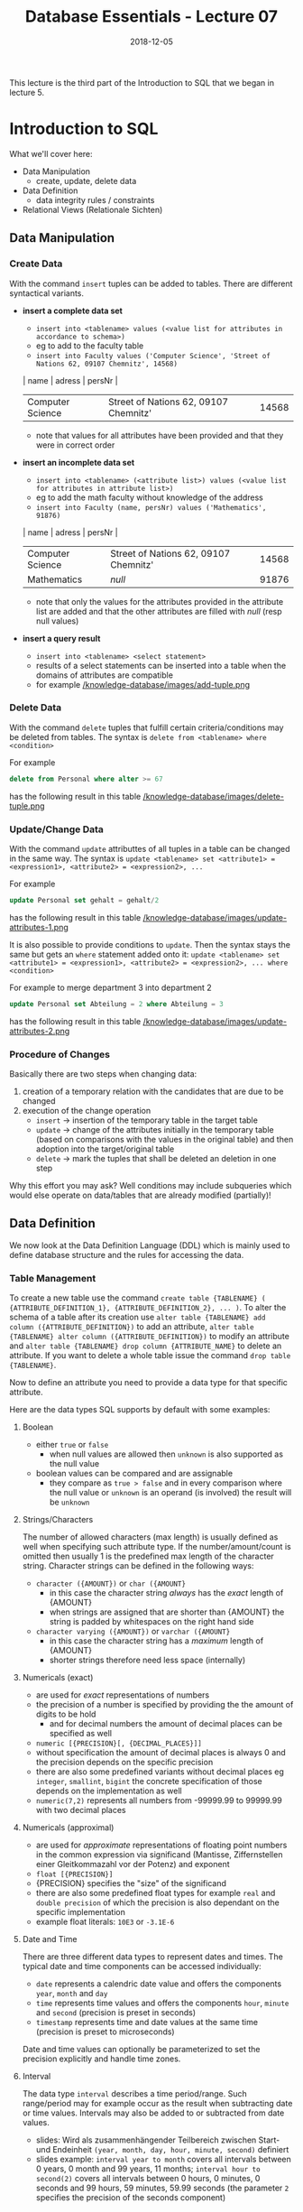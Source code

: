 #+TITLE: Database Essentials - Lecture 07
#+DATE: 2018-12-05
#+HUGO_BASE_DIR: ../../../
#+HUGO_SECTION: uni/db
#+HUGO_DRAFT: false
#+HUGO_AUTO_SET_LASTMOD: true


This lecture is the third part of the Introduction to SQL that we began in lecture 5.

* Introduction to SQL
What we'll cover here:
- Data Manipulation
  - create, update, delete data
- Data Definition
  - data integrity rules / constraints
- Relational Views (Relationale Sichten)

** Data Manipulation
*** Create Data
With the command =insert= tuples can be added to tables. There are different syntactical variants.
- *insert a complete data set*
  - =insert into <tablename> values (<value list for attributes in accordance to schema>)=
  - eg to add to the faculty table
  - =insert into Faculty values ('Computer Science', 'Street of Nations 62, 09107 Chemnitz', 14568)=
  | name             | adress                                | persNr |
  |------------------+---------------------------------------+--------|
  | Computer Science | Street of Nations 62, 09107 Chemnitz' |  14568 |
  - note that values for all attributes have been provided and that they were in correct order
- *insert an incomplete data set*
  - =insert into <tablename> (<attribute list>) values (<value list for attributes in attribute list>)=
  - eg to add the math faculty without knowledge of the address
  - =insert into Faculty (name, persNr) values ('Mathematics', 91876)=
  | name             | adress                                | persNr |
  |------------------+---------------------------------------+--------|
  | Computer Science | Street of Nations 62, 09107 Chemnitz' |  14568 |
  | Mathematics      | /null/                                |  91876 |
  - note that only the values for the attributes provided in the attribute list are added and that the other attributes are filled with /null/ (resp null values)
- *insert a query result*
  - =insert into <tablename> <select statement>=
  - results of a select statements can be inserted into a table when the domains of attributes are compatible
  - for example [[/knowledge-database/images/add-tuple.png ]]

*** Delete Data
With the command =delete= tuples that fulfill certain criteria/conditions may be deleted from tables. The syntax is =delete from <tablename> where <condition>=

For example
#+BEGIN_SRC sql
delete from Personal where alter >= 67
#+END_SRC
has the following result in this table
[[/knowledge-database/images/delete-tuple.png ]]

*** Update/Change Data
With the command =update= attributtes of all tuples in a table can be changed in the same way. The syntax is =update <tablename> set <attribute1> = <expression1>, <attribute2> = <expression2>, ...=

For example
#+BEGIN_SRC sql
update Personal set gehalt = gehalt/2
#+END_SRC
has the following result in this table
[[/knowledge-database/images/update-attributes-1.png ]]

It is also possible to provide conditions to =update=. Then the syntax stays the same but gets an =where= statement added onto it: =update <tablename> set <attribute1> = <expression1>, <attribute2> = <expression2>, ... where <condition>=

For example to merge department 3 into department 2
#+BEGIN_SRC sql
update Personal set Abteilung = 2 where Abteilung = 3
#+END_SRC
has the following result in this table
[[/knowledge-database/images/update-attributes-2.png ]]

*** Procedure of Changes
Basically there are two steps when changing data:
1. creation of a temporary relation with the candidates that are due to be changed
2. execution of the change operation
   - =insert= \rightarrow insertion of the temporary table in the target table
   - =update= \rightarrow change of the attributes initially in the temporary table (based on comparisons with the values in the original table) and then adoption into the target/original table
   - =delete= \rightarrow mark the tuples that shall be deleted an deletion in one step
     
Why this effort you may ask? Well conditions may include subqueries which would else operate on data/tables that are already modified (partially)!

** Data Definition
We now look at the Data Definition Language (DDL) which is mainly used to define database structure and the rules for accessing the data.
*** Table Management
To create a new table use the command =create table {TABLENAME} ( {ATTRIBUTE_DEFINITION_1}, {ATTRIBUTE_DEFINITION_2}, ... )=. To alter the schema of a table after its creation use =alter table {TABLENAME} add column ({ATTRIBUTE_DEFINITION})= to add an attribute, =alter table {TABLENAME} alter column ({ATTRIBUTE_DEFINITION})= to modify an attribute and =alter table {TABLENAME} drop column {ATTRIBUTE_NAME}= to delete an attribute. If you want to delete a whole table issue the command =drop table {TABLENAME}=.

Now to define an attribute you need to provide a data type for that specific attribute.

Here are the data types SQL supports by default with some examples:

***** Boolean
- either =true= or =false=
  - when null values are allowed then =unknown= is also supported as the null value
- boolean values can be compared and are assignable
  - they compare as =true > false= and in every comparison where the null value or =unknown= is an operand (is involved) the result will be =unknown=
    
***** Strings/Characters
The number of allowed characters (max length) is usually defined as well when specifying such attribute type. If the number/amount/count is omitted then usually 1 is the predefined max length of the character string. Character strings can be defined in the following ways:
- =character ({AMOUNT})= or =char ({AMOUNT}=
  - in this case the character string /always/ has the /exact/ length of {AMOUNT}
  - when strings are assigned that are shorter than {AMOUNT} the string is padded by whitespaces on the right hand side
- =character varying ({AMOUNT})= or =varchar ({AMOUNT}=
  - in this case the character string has a /maximum/ length of {AMOUNT}
  - shorter strings therefore need less space (internally)
    
***** Numericals (exact)
- are used for /exact/ representations of numbers
- the precision of a number is specified by providing the the amount of digits to be hold
  - and for decimal numbers the amount of decimal places can be specified as well 
- =numeric [{PRECISION}[, {DECIMAL_PLACES}]]=
- without specification the amount of decimal places is always 0 and the precision depends on the specific precision 
- there are also some predefined variants without decimal places eg =integer=, =smallint=, =bigint= the concrete specification of those depends on the implementation as well
- =numeric(7,2)= represents all numbers from -99999.99 to 99999.99 with two decimal places

***** Numericals (approximal)
- are used for /approximate/ representations of floating point numbers in the common expression via significand (Mantisse, Ziffernstellen einer Gleitkommazahl vor der Potenz) and exponent
- =float [{PRECISION}]=
- {PRECISION} specifies the "size" of the significand
- there are also some predefined float types for example =real= and =double precision= of which the precision is also dependant on the specific implementation
- example float literals: =10E3= or =-3.1E-6=

***** Date and Time
There are three different data types to represent dates and times. The typical date and time components can be accessed individually:
- =date= represents a calendric date value and offers the components =year=, =month= and =day=
- =time= represents time values and offers the components =hour=, =minute= and =second= (precision is preset in seconds)  
- =timestamp= represents time and date values at the same time (precision is preset to microseconds)
  
Date and time values can optionally be parameterized to set the precision explicitly and handle time zones.

***** Interval
The data type =interval= describes a time period/range. Such range/period may for example occur as the result when subtracting date or time values. Intervals may also be added to or subtracted from date values.
- slides: Wird als zusammenhängender Teilbereich zwischen Start- und Endeinheit =(year, month, day, hour, minute, second)= definiert
- slides example: =interval year to month= covers all intervals between 0 years, 0 month and 99 years, 11 months; =interval hour to second(2)= covers all intervals between 0 hours, 0 minutes, 0 seconds and 99 hours, 59 minutes, 59.99 seconds (the parameter =2= specifies the precision of the seconds component)

** Integrity Constraints/Rules/Conditions
Data integrity contains guidelines for data retention, specifying or guaranteeing the length of time data can be retained in a particular database. To achieve data integrity, these rules are consistently and routinely applied to all data entering the system, and any relaxation of enforcement could cause errors in the data. Implementing checks on the data as close as possible to the source of input (such as human data entry), causes less erroneous data to enter the system. Strict enforcement of data integrity rules results in lower error rates, and time saved troubleshooting and tracing erroneous data and the errors it causes to algorithms.

Data integrity also includes rules defining the relations a piece of data can have, to other pieces of data, such as a Customer record being allowed to link to purchased Products, but not to unrelated data such as Corporate Assets. Data integrity often includes checks and correction for invalid data, based on a fixed schema or a predefined set of rules. An example being textual data entered where a date-time value is required. Rules for data derivation are also applicable, specifying how a data value is derived based on algorithm, contributors and conditions. It also specifies the conditions on how the data value could be re-derived.

Integrity constraints are a set of rules to guarantee the consistency, the correctness and the completeness of data. Integrity constrains can be defined in regards to different aspect, let's look at some possible constraints in SQL.
*** Required/obligatory Data
Via the keyword =not null= it can be specified in the attribute definition when the values for an attribute are not allowed to be empty/null. The DBMS then refuses insert or change operations which include a null value for that attribute. Example:
#+BEGIN_SRC sql
  create table Student (
    matrNr     integer     not null,
    name       varchar(30) not null,
    major      varchar(30) not null
  )
#+END_SRC
*** Domain Integrity
Just the specification of a data type (eg =integer= or =varchar=) is often times not sufficient as a criteria for the allowed values. That's why there's the possibility to perform further validation via =check ({CONDITION})=. Similarily whole new /attribute domains/ (then usable as attribute type) can be defined via restriction of existing data types via =create domain {DOMAIN NAME} as {DATA TYPE} [check ({CONDITION})]=, eg:
#+BEGIN_SRC sql
  create domain genderType as char check (value in ('m', 'f'))
#+END_SRC
Here's a more involved example. Suppose that there's a company with 3 departments where the employees are paid at least 1000$ and at max 10000$. Here's how the table creation could look like when considering those attribute constraints:
#+BEGIN_SRC sql
  create table Staff (
    name         varchar(30) not null,
    gender       genderType,
    department   integer  check (department between 1 and 3),
    salary       integer  check (salary between 1000 and 10000)
  );
#+END_SRC

In short: A domain defines the possible values of an attribute. Domain Integrity rules govern these values.

*** Entity Integrity
Entity Integrity ensures that there are no duplicate records within the table and that the field that identifies each record within the table is unique and never null.
The existence of the Primary Key is the core of the entity integrity. If you define a primary key for each entity, they follow the entity integrity rule.
Entity integrity specifies that the Primary Keys on every instance of an entity must be kept, must be unique and must have values other than NULL.
Although most relational databases do not specifically dictate that a table needs to have a Primary Key, it is good practice to design a Primary Key for each table in the relational model. This mandates no NULL content, so that every row in a table must have a value that denotes the row as a unique element of the entity.

Entity Integrity is the mechanism the system provides to maintain primary keys. The primary key serves as a unique identifier for rows in the table. Entity Integrity ensures two properties for primary keys:
- The primary key for a row is unique; it does not match the primary key of any other row in the table.
- The primary key is not null, no component of the primary key may be set to null.

The uniqueness property ensures that the primary key of each row uniquely identifies it - there are no duplicates. The second property ensures that the primary key has meaning, has a value - no component of the key is missing.

The system enforces Entity Integrity by not allowing operations (INSERT, UPDATE) to produce an invalid primary key. Any operation that creates a duplicate primary key or one containing nulls is rejected.

In SQL the entity integrity via primary keys is specified via =primary key ({ATTRIBUTE NAME}[, {ATTRIBUTE NAME}])=. Alternative /key/ (not primary) attributes can be specified via =unique ({ATTRIBUTE NAME}[, {ATTRIBUTE NAME}])=. Here's an example where a primary key is utilized:

There's a university where:
- the lecture numbers are three digits
- the matricle numbers are six digits
- the grades are in the range of 1.0 to 5.0
  
This is how we'd create a table for the exams:
#+BEGIN_SRC sql
  create table Exam (
   lectureNr integer check ( nummer between 100 and 999 ),
   matrNr    integer check ( nummer between 100000 and 999999),
   note      numeric(2,1) check ( note in (1.0, 1.3, 1.7, 2.0, 2.3, 2.7, 3.0, 3.3, 3.7, 4.0, 5.0)),
   primary key (lectureNr, matrNr)
  );
#+END_SRC

*** Referential Integrity
Wiki: Referential integrity is a property of data stating that all of its references are valid. In the context of relational databases, it requires that if a value of one attribute (column) of a relation (table) references a value of another attribute (either in the same or a different relation), then the referenced value must exist.

For referential integrity to hold in a relational database, any column in a base table that is declared a foreign key can only contain either null values or values from a parent table's primary key or a candidate key. In other words, when a foreign key value is used it must reference a valid, existing primary key in the parent table. For instance, deleting a record that contains a value referred to by a foreign key in another table would break referential integrity. 

Techopedia: Referential integrity (RI) is a relational database concept, which states that table relationships must always be consistent. In other words, any foreign key field must agree with the primary key that is referenced by the foreign key. Thus, any primary key field changes must be applied to all foreign keys, or not at all. The same restriction also applies to foreign keys in that any updates (but not necessarily deletions) must be propagated to the primary parent key.

Back to the lecture slides :D . Up until now we're not able to guarantee that referenced tuples of a relation really exist. Look at the following example:
We have a table of lectures
| number{PK} | title                    | persNr{FK} |
|------------+--------------------------+------------|
|        123 | Data Structures          |       6897 |
|        234 | Databases in Praxis      |       6897 |
|        345 | Database Essentials      |       6123 |
|        456 | Exercise Data Structures |       6897 |
where the *persNr* is a foreign key. The related table where *persNr* is the primary key is the table of teachers:
| persNr{PK} | name |
|------------+------|
|       6123 | Ares |
|       6897 | Zeus |
|      43424 | Hera |
Up until now the referential integrity is fulfilled. /But/ if we were to execute the following operation =insert into Lectures values (500, 'Mathematics', 7111)= we'd violate that principle because there's no tuple in Teachers where the primary key *persNr* is =7111=.

Now to a more formal defintion of referential integrity.
Suppose we have two relations R and S. The attribute(set) K is the primary key of R and the attribute(set) FK is the foreign key from R in S. To guarantee referential integrity the following condition has always to be true: \(\pi_{FK}(S) \subseteq \pi_{K}(R)\) which means that if two relations R and S are in a key/foreign-key relationship with eath other, then every attribute value of the foreign key has to exist (set is subset or equal to) as an attribute value in the primary key attribute.

In the example given above (before the insert command) this would look like:
\(\pi_{Lecture.persNr}(Lecture) \subseteq \pi_{Teacher.persNr}(Teacher)\) \rightarrow {6897, 6123} \subseteq {6897, 6123, 43424} so the condition for referential integrity is fullfilled \checkmark . /After/ the insert command the condition would *not* be fulfilled \rightarrow {6897, 6123, 7111} \nsubseteq {6897, 6123, 43424}.

Analogously we need to fulfill some conditions when modifying data to ensure referential integrity:
- inserting/changing a tuple s in S
  - for the inserted/changed value *fk* of the foreign key *FK* of s the following must be true: 
    - \rightarrow fk \in \pi_{K}(R)
- deleting a tuple r \in R or changing the value k of the primary key attribute K of r the following must be true for the *original* attribute value k of the key K:
    - \rightarrow \sigma{FK=k}(S) = \emptyset \rightarrow meaning that in S no tuple is referencing the value of the key k as a foreign key (in attribute FK)
      
Let's learn how to ensure RI with SQL.

When defining our schema we mark the foreign keys with the key word =foreign key= in the same way we mark primary keys. After doing so a =references= clause is added which specifies the table in which the just marked foreign key is present as a primary key. 

Values of foreign key attributes that are marked via =foreign key= can be null, unless they're explicitly marked as =not null=.

The result of this procedure is that now to change or insert a tuple, the foreign key references in that tuple need to exist. Also the deletion of tuples which are referenced elsewhere is not possible anymore.

Here's the SQL code to create a table Exams that references the Lectures(number, title, persNr) and Students(matrNr, name, credits) tables:
#+BEGIN_SRC sql
  create table Exam
  (
    lectureNr integer      check (lectureNr between 100 and 999),
    matrNr    integer      check (matrNr between 100000 and 999999),
    grade     numeric(2,1) check (grade in (1.0, 1.3, 1.7,
                                            2.0, 2.3, 2.7,
                                            3.0, 3.3, 3.7
                                            4.0, 5.0)),
    primary key (lectureNr, matrNr),
    foreign key (lectureNr) references Lecture,
    foreign key (matrNr)    references Student
  );
#+END_SRC

Besides prohibiting changes that violate RI it is also possible to *propagate changes* via *automatical cascadings* of changing operations.

This means that a modification of a primary key value triggers the same change of all associated foreign key values. To have this behaviour =on update cascade= is added to the =references= clause (eg =foreign key (matrNr) references Student on update cascade=)). The picture below shows this behaviour:
[[/knowledge-database/images/cascade-on-update.png ]]


It is also possible to cascade deletions. Beware this can be dangerous, because while the referential integrity is guaranteed you may delete data by accident. Adding =on delete cascade= to the =references= clause causes the deletion of all tuples that have k as a foreign key when a tuple with a primary key of k is deleted. The picture below shows this behaviour:
[[/knowledge-database/images/cascade-on-delete.png ]]

Furthermore it is possible to automatically set the values foreign key attributes that are changed to =null= to guarantee integrity.
- when a primary key value is changed, all corresponding foreign key values are set to =null= ; to achieve this specify =on update set null= in the =references= clause
- when a tuple is deleted that has a primary key which servers as a foreign key somewhere else then the foreign key values at those places can be set to =null= by specifying =on delete set null= in the =references= clause

[[/knowledge-database/images/cascade-set-null.png ]]

*** Cardinality and Participation
Modelling cardinality and participation is principally possible with SQL. =1:1= relationships can be expressed via foreign key integration that is marked with =unique= to indicate the obligatory and unique relationship. Obligatory =1:N= relationships can also be expressed with foreign keys. To do so the foreign key on the =N= side has to be marked with =not null=. However not all restrictions that can be modeled are directly convertable in SQL. Foreign keys of an /optional/ participation can for example not be marked as =unique= and hold =null= (null because optional) at the same time. 
*** Other Constraints (Sonstiges)
There are also /assertions/ to express more complex circumstances, which can often not be associated with only one table. Assertions are not bound to a specific table: =create assertion {AssertionName} check ({condition})=. Be careful though. While assertions are part of the SQL 92 standard, they are however not implemented in many DBS.
** Relational Views
Bring the three level architecture from the first lecture to your mind.
We got to know the external view as an individual user view of a part (Ausschnitt) of the conceptual view. There's a construct that supports this design principle (Darstellungsprinzip) in the relational model.

A view in the relational model (relational view) is a *virtual relation* which is the result of applying relational operators to one or more base relations. A base relation (in contrast to a view) is relation which directly has tuples.

There're different kinds of views:
- horizontal: view contains subset of tuples from the base relation
- vertical: view contains subset of attributes from the base relation
- joined: view is based on more than one base relation
- combined: arbitrary combination of horizontal, vertical and/or joined views
- aggregated/grouped: view is result of aggregate functions on p.r.n(pro re nata, ggf) grouped tuple sets
  
Via =create view NAME as (SELECT-STATEMENT)= views are created and via =drop view NAME= views are deleted in SQL.

Here's an example use case for views. The advisors of the different majors should only be able to access the data of "their" students (major).
#+BEGIN_SRC sql
  create view MathStudents as (
      select matrNr, name
      from Student
      where major = 'Math'
  );

  create view PhilosophyStudents as (
      select matrNr, name
      from Student
      where major = 'Philosophy'
  );
#+END_SRC
In the following images are two more examples

[[/knowledge-database/images/view-1.png ]]

[[/knowledge-database/images/view-2.png ]]

Updating views is possible when the view:
- does not contain aggregate functions nor instructions like =having=, =distinct= or =group by=
- only contains distinct column names and a key of the base table in the =select= projection list
- contains only one table which is naturally modifiable

*But* even if a view is theoretically changable it is not guaranteed that SQL or the DBMS allow the modification!

**** Advantages of Views
- data independence
  - presentation of a consistent and coherent database structure even when there are structural changes of the underlieing tables
- powerful safety/security mechanism
  - arbitrary database contents (tables, attributes, data sets) can be shielded from users; access can also be provided individually
- complexity reduction
  - complex operations can be simplified by storing there interim results (Zwischenergebnisse) into views which then can be queried via less complex queries
- flexible presentation
  - the same data can be presented in individual ways according to needs and rights of the diffrent users
  - this also simplifies the user interaction with the database because it is possible to only display parts that affect them
**** Disadvantages of Views
- update capabilities
  - tuples can only be updated/inserted/deleted under certain conditions
- fixed structure
  - the structure of a view is determined when it is defined
  - when for example new attributes are added to a base table then these are not in the view until it is deleted and recreated
- performance
  - there's an overhead because a view has to be calculated/derived at each access
    - this can matter especially for large computations (eg aggregate functions) or multiplle involved base tables
  - this may be corrected via so called /materialized views/ of which the results are stored (zwischengespeichert) but here the actuality (Aktualität) of the data has to be ensured as well
